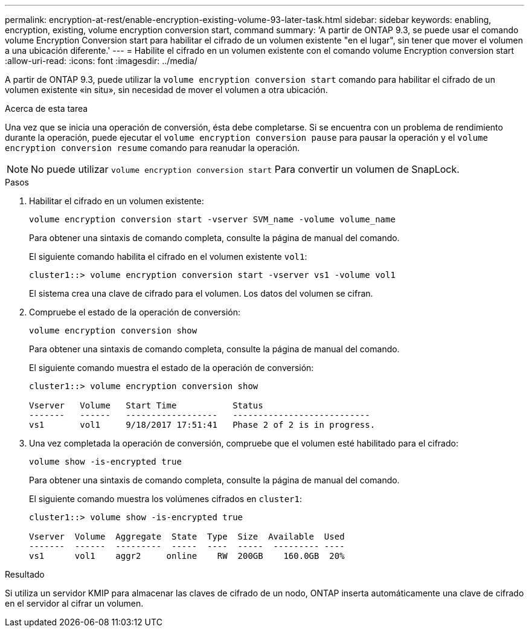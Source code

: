 ---
permalink: encryption-at-rest/enable-encryption-existing-volume-93-later-task.html 
sidebar: sidebar 
keywords: enabling, encryption, existing, volume encryption conversion start, command 
summary: 'A partir de ONTAP 9.3, se puede usar el comando volume Encryption Conversion start para habilitar el cifrado de un volumen existente "en el lugar", sin tener que mover el volumen a una ubicación diferente.' 
---
= Habilite el cifrado en un volumen existente con el comando volume Encryption conversion start
:allow-uri-read: 
:icons: font
:imagesdir: ../media/


[role="lead"]
A partir de ONTAP 9.3, puede utilizar la `volume encryption conversion start` comando para habilitar el cifrado de un volumen existente «in situ», sin necesidad de mover el volumen a otra ubicación.

.Acerca de esta tarea
Una vez que se inicia una operación de conversión, ésta debe completarse. Si se encuentra con un problema de rendimiento durante la operación, puede ejecutar el `volume encryption conversion pause` para pausar la operación y el `volume encryption conversion resume` comando para reanudar la operación.

[NOTE]
====
No puede utilizar `volume encryption conversion start` Para convertir un volumen de SnapLock.

====
.Pasos
. Habilitar el cifrado en un volumen existente:
+
`volume encryption conversion start -vserver SVM_name -volume volume_name`

+
Para obtener una sintaxis de comando completa, consulte la página de manual del comando.

+
El siguiente comando habilita el cifrado en el volumen existente `vol1`:

+
[listing]
----
cluster1::> volume encryption conversion start -vserver vs1 -volume vol1
----
+
El sistema crea una clave de cifrado para el volumen. Los datos del volumen se cifran.

. Compruebe el estado de la operación de conversión:
+
`volume encryption conversion show`

+
Para obtener una sintaxis de comando completa, consulte la página de manual del comando.

+
El siguiente comando muestra el estado de la operación de conversión:

+
[listing]
----
cluster1::> volume encryption conversion show

Vserver   Volume   Start Time           Status
-------   ------   ------------------   ---------------------------
vs1       vol1     9/18/2017 17:51:41   Phase 2 of 2 is in progress.
----
. Una vez completada la operación de conversión, compruebe que el volumen esté habilitado para el cifrado:
+
`volume show -is-encrypted true`

+
Para obtener una sintaxis de comando completa, consulte la página de manual del comando.

+
El siguiente comando muestra los volúmenes cifrados en `cluster1`:

+
[listing]
----
cluster1::> volume show -is-encrypted true

Vserver  Volume  Aggregate  State  Type  Size  Available  Used
-------  ------  ---------  -----  ----  -----  --------- ----
vs1      vol1    aggr2     online    RW  200GB    160.0GB  20%
----


.Resultado
Si utiliza un servidor KMIP para almacenar las claves de cifrado de un nodo, ONTAP inserta automáticamente una clave de cifrado en el servidor al cifrar un volumen.
